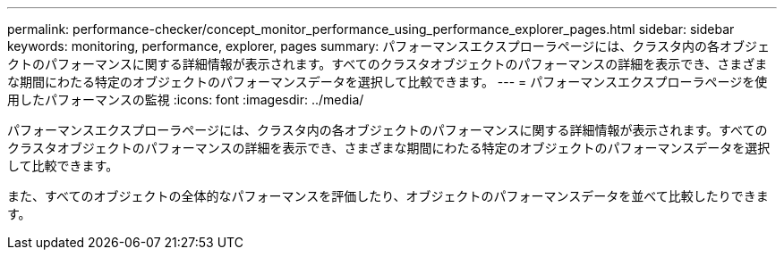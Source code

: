 ---
permalink: performance-checker/concept_monitor_performance_using_performance_explorer_pages.html 
sidebar: sidebar 
keywords: monitoring, performance, explorer, pages 
summary: パフォーマンスエクスプローラページには、クラスタ内の各オブジェクトのパフォーマンスに関する詳細情報が表示されます。すべてのクラスタオブジェクトのパフォーマンスの詳細を表示でき、さまざまな期間にわたる特定のオブジェクトのパフォーマンスデータを選択して比較できます。 
---
= パフォーマンスエクスプローラページを使用したパフォーマンスの監視
:icons: font
:imagesdir: ../media/


[role="lead"]
パフォーマンスエクスプローラページには、クラスタ内の各オブジェクトのパフォーマンスに関する詳細情報が表示されます。すべてのクラスタオブジェクトのパフォーマンスの詳細を表示でき、さまざまな期間にわたる特定のオブジェクトのパフォーマンスデータを選択して比較できます。

また、すべてのオブジェクトの全体的なパフォーマンスを評価したり、オブジェクトのパフォーマンスデータを並べて比較したりできます。
